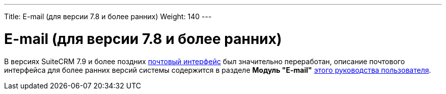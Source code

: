 ---
Title: E-mail (для версии 7.8 и более ранних)
Weight: 140
---

:author: likhobory
:email: likhobory@mail.ru


= E-mail (для версии 7.8 и более ранних)

В версиях SuiteCRM 7.9 и более поздних 
link:../emails[почтовый интерфейс] был значительно переработан, описание почтового интерфейса для более ранних версий системы содержится в  разделе *Модуль "E-mail"* link:https://github.com/likhobory/SuiteCRM7RU/blob/ver.7.8/DOCS/Russian_Rapira_Application_Guide_for_SuiteCRM.pdf[этого руководства пользователя].

